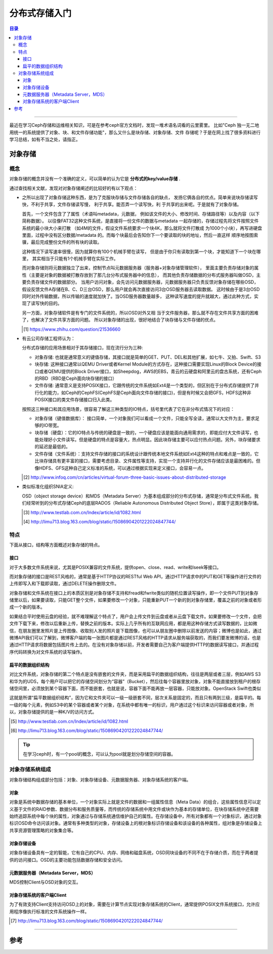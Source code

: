 .. _storage_intro:


########################
分布式存储入门
########################


..
    标题 ####################
    一号 ====================
    二号 ++++++++++++++++++++
    三号 --------------------
    四号 ^^^^^^^^^^^^^^^^^^^^



.. contents:: 目录

--------------------------

最近在学习Ceph存储和运维相关知识，可是在参考ceph官方文档时，发现一堆术语名词看的云里雾里。
比如"Ceph 独一无二地用统一的系统提供了对象、块、和文件存储功能"，那么又什么是块存储、对象存储、文件
存储呢？于是在网上找了很多资料进行学习总结，如有不当之处，请指正。


对象存储
========

概念
+++++

对象存储的概念并没有一个准确的定义，可以简单的认为它是 **分布式的key/value存储** .

通过查找相关文献，发现对对象存储阐述的比较好的有以下观点：

- 	之所以出现了对象存储这种东西，是为了克服块存储与文件存储各自的缺点，
	发扬它俩各自的优点。简单来说块存储读写快，不利于共享，文件存储读写慢，
	利于共享。能否弄一个读写快，利 于共享的出来呢。于是就有了对象存储。

	首先，一个文件包含了了属性（术语叫metadata，元数据，
	例如该文件的大小、修改时间、存储路径等）以及内容（以下简称数据）。
	以往像FAT32这种文件系统，是直接将一份文件的数据与metadata
	一起存储的，存储过程先将文件按照文件系统的最小块大小来打散
	（如4M的文件，假设文件系统要求一个块4K，那么就将文件打散成
	为1000个小块），再写进硬盘里面，过程中没有区分数据/metadata
	的。而每个块最后会告知你下一个要读取的块的地址，然后一直这样
	顺序地按图索骥，最后完成整份文件的所有块的读取。


	这种情况下读写速率很慢，因为就算你有100个机械手臂在读写，
	但是由于你只有读取到第一个块，才能知道下一个块在哪里，
	其实相当于只能有1个机械手臂在实际工作。


	而对象存储则将元数据独立了出来，控制节点叫元数据服务器（服务器+对象存储管理软件），
	里面主要负责存储对象的属性（主要是对象的数据被打散存放到了那几台分布式服务器中的信息），
	而其他负责存储数据的分布式服务器叫做OSD，主要负责存储文件的数据部分。
	当用户访问对象，会先访问元数据服务器，元数据服务器只负责反馈对象存储在哪些OSD，
	假设反馈文件A存储在B、C、D三台OSD，那么用户就会再次直接访问3台OSD服务器去读取数据。
	这时候由于是3台OSD同时对外传输数据，所以传输的速度就加快了。当OSD服务器数量越多，
	这种读写速度的提升就越大，通过此种方式，实现了读写快的目的。


	另一方面，对象存储软件是有专门的文件系统的，所以OSD对外又相
	当于文件服务器，那么就不存在文件共享方面的困难了，也解决了文件共享方面的问题。
	所以对象存储的出现，很好地结合了块存储与文件存储的优点。
	
	.. [#] https://www.zhihu.com/question/21536660
	
-	有云公司存储工程师认为：

	分布式存储的应用场景相对于其存储接口，现在流行分为三种:

	*	对象存储: 也就是通常意义的键值存储，其接口就是简单的GET、PUT、DEL和其他扩展，如七牛、又拍、Swift、S3

	*	块存储: 这种接口通常以QEMU Driver或者Kernel Module的方式存在，这种接口需要实现Linux的Block Device的接口或者QEMU提供的Block Driver接口，如Sheepdog，AWS的EBS，青云的云硬盘和阿里云的盘古系统，还有Ceph的RBD（RBD是Ceph面向块存储的接口）

	*	文件存储: 通常意义是支持POSIX接口，它跟传统的文件系统如Ext4是一个类型的，但区别在于分布式存储提供了并行化的能力，如Ceph的CephFS(CephFS是Ceph面向文件存储的接口)，但是有时候又会把GFS，HDFS这种非POSIX接口的类文件存储接口归入此类。
	
	

	按照这三种接口和其应用场景，很容易了解这三种类型的IO特点，括号里代表了它在非分布式情况下的对应：

	*	对象存储（键值数据库）： 接口简单，一个对象我们可以看成一个文件，只能全写全读，通常以大文件为主，要求足够的IO带宽。

	*	块存储（硬盘）：它的IO特点与传统的硬盘是一致的，一个硬盘应该是能面向通用需求的，即能应付大文件读写，也能处理好小文件读写。但是硬盘的特点是容量大，热点明显。因此块存储主要可以应付热点问题。另外，块存储要求的延迟是最低的。

	*	文件存储（文件系统）：支持文件存储的接口的系统设计跟传统本地文件系统如Ext4这种的特点和难点是一致的，它比块存储具有更丰富的接口，需要考虑目录、文件属性等支持，实现一个支持并行化的文件存储应该是最困难的。但像HDFS、GFS这种自己定义标准的系统，可以通过根据实现来定义接口，会容易一点。
	
	.. [#] http://www.infoq.com/cn/articles/virtual-forum-three-basic-issues-about-distributed-storage
	
-	类似标准化组织SNIA定义:

	OSD（object storage device）和MDS（Metadata Server）为基本组成部分的分布式存储，通常是分布式文件系统。我们经常听到的分布式存储Ceph的底层RADOS（Reliable Autonomous Distributed Object Store），即属于这类对象存储。
	
	.. [#] http://www.testlab.com.cn/Index/article/id/1082.html
	.. [#] http://limu713.blog.163.com/blog/static/15086904201222024847744/
	

特点
++++++

下面从接口，结构等方面概述对象存储的特点。

接口
----------------

对于大多数文件系统来说，尤其是POSIX兼容的文件系统，提供open、close、read、write和lseek等接口。

而对象存储的接口是REST风格的，通常是基于HTTP协议的RESTful Web API，通过HTTP请求中的PUT和GET等操作进行文件的上传即写入和下载即读取，通过DELETE操作删除文件。

对象存储和文件系统在接口上的本质区别是对象存储不支持和fread和fwrite类似的随机位置读写操作，即一个文件PUT到对象存储里以后，如果要读取，只能GET整个文件，如果要修改一个对象，只能重新PUT一个新的到对象存储里，覆盖之前的对象或者形成一个新的版本。

如果结合平时使用云盘的经验，就不难理解这个特点了，用户会上传文件到云盘或者从云盘下载文件。如果要修改一个文件，会把文件下载下来，修改以后重新上传，替换之前的版本。实际上几乎所有的互联网应用，都是用这种存储方式读写数据的，比如微信，在朋友圈里发照片是上传图像、收取别人发的照片是下载图像，也可以从朋友圈中删除以前发送的内容；微博也是如此，通过微博API我们可以了解到，微博客户端的每一张图片都是通过REST风格的HTTP请求从服务端获取的，而我们要发微博的话，也是通过HTTP请求将数据包括图片传上去的。在没有对象存储以前，开发者需要自己为客户端提供HTTP的数据读写接口，并通过程序代码转换为对文件系统的读写操作。

扁平的数据组织结构
-------------------

对比文件系统，对象存储的第二个特点是没有嵌套的文件夹，而是采用扁平的数据组织结构，往往是两层或者三层，例如AWS S3和华为的UDS，每个用户可以把它的存储空间划分为“容器”（Bucket），然后往每个容器里放对象，对象不能直接放到租户的根存储空间里，必须放到某个容器下面，而不能嵌套，也就是说，容器下面不能再放一层容器，只能放对象。OpenStack Swift也类似

这就是所谓“扁平数据组织结构”，因为它和文件夹可以一级一级嵌套不同，层次关系是固定的，而且只有两到三级，是扁平的。每一级的每个元素，例如S3中的某个容器或者某个对象，在系统中都有唯一的标识，用户通过这个标识来访问容器或者对象，所以，对象存储提供的是一种K/V的访问方式。

.. [#] http://www.testlab.com.cn/Index/article/id/1082.html
.. [#] http://limu713.blog.163.com/blog/static/15086904201222024847744/

.. tip::

	在学习ceph时，有一个pool的概念，可以认为pool就是划分存储空间的容器。


对象存储系统组成
+++++++++++++++++++++

对象存储结构组成部分包括：对象、对象存储设备、元数据服务器、对象存储系统的客户端。

对象
----------

对象是系统中数据存储的基本单位，一个对象实际上就是文件的数据和一组属性信息（Meta Data）的组合，这些属性信息可以定义基于文件的RAID参数、数据分布和服务质量等，而传统的存储系统中用文件或块作为基本的存储单位，在块存储系统中还需要始终追踪系统中每个块的属性，对象通过与存储系统通信维护自己的属性。在存储设备中，所有对象都有一个对象标识，通过对象标识OSD命令访问该对象。通常有多种类型的对象，存储设备上的根对象标识存储设备和该设备的各种属性，组对象是存储设备上共享资源管理策略的对象集合等。 

对象存储设备
-----------------

对象存储设备具有一定的智能，它有自己的CPU、内存、网络和磁盘系统，OSD同块设备的不同不在于存储介质，而在于两者提供的访问接口。OSD的主要功能包括数据存储和安全访问。
 
 
元数据服务器（Metadata Server，MDS）
---------------------------------------
 
MDS控制Client与OSD对象的交互。
 
 
对象存储系统的客户端Client
---------------------------

为了有效支持Client支持访问OSD上的对象，需要在计算节点实现对象存储系统的Client，通常提供POSIX文件系统接口，允许应用程序像执行标准的文件系统操作一样。

.. [#] http://limu713.blog.163.com/blog/static/15086904201222024847744/


---------------------

参考
=====


